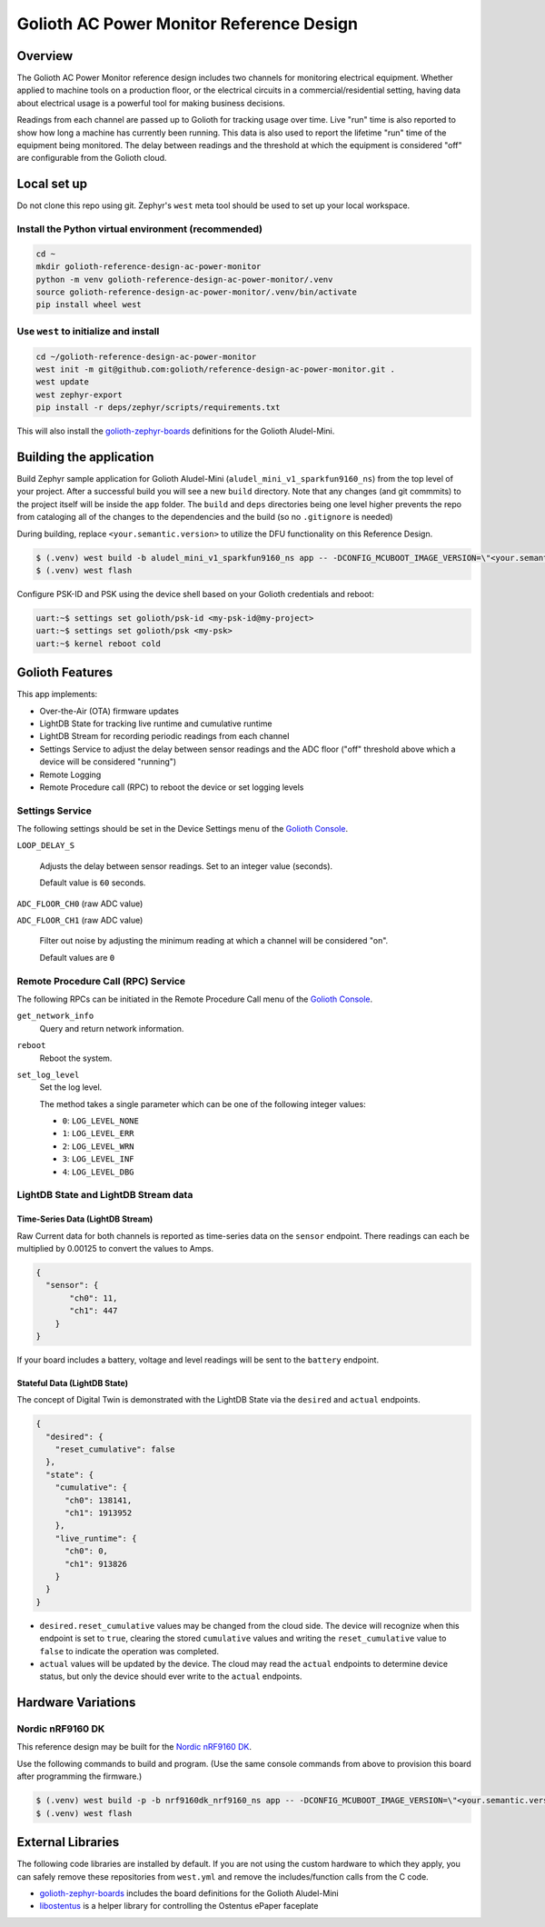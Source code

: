..
   Copyright (c) 2022-2023 Golioth, Inc.
   SPDX-License-Identifier: Apache-2.0

Golioth AC Power Monitor Reference Design
#########################################

Overview
********

The Golioth AC Power Monitor reference design includes two channels for
monitoring electrical equipment. Whether applied to machine tools on a
production floor, or the electrical circuits in a commercial/residential
setting, having data about electrical usage is a powerful tool for making
business decisions.

.. image:: img/golioth-power-monitor-with-clamp.jpg

Readings from each channel are passed up to Golioth for tracking usage over
time. Live "run" time is also reported to show how long a machine has currently
been running. This data is also used to report the lifetime "run" time of the
equipment being monitored. The delay between readings and the threshold at
which the equipment is considered "off" are configurable from the Golioth cloud.

Local set up
************

Do not clone this repo using git. Zephyr's ``west`` meta tool should be used to
set up your local workspace.

Install the Python virtual environment (recommended)
====================================================

.. code-block:: console

   cd ~
   mkdir golioth-reference-design-ac-power-monitor
   python -m venv golioth-reference-design-ac-power-monitor/.venv
   source golioth-reference-design-ac-power-monitor/.venv/bin/activate
   pip install wheel west

Use ``west`` to initialize and install
======================================

.. code-block:: console

   cd ~/golioth-reference-design-ac-power-monitor
   west init -m git@github.com:golioth/reference-design-ac-power-monitor.git .
   west update
   west zephyr-export
   pip install -r deps/zephyr/scripts/requirements.txt

This will also install the `golioth-zephyr-boards`_ definitions for the Golioth
Aludel-Mini.

Building the application
************************

Build Zephyr sample application for Golioth Aludel-Mini
(``aludel_mini_v1_sparkfun9160_ns``) from the top level of your project. After a
successful build you will see a new ``build`` directory. Note that any changes
(and git commmits) to the project itself will be inside the ``app`` folder. The
``build`` and ``deps`` directories being one level higher prevents the repo from
cataloging all of the changes to the dependencies and the build (so no
``.gitignore`` is needed)

During building, replace ``<your.semantic.version>`` to utilize the DFU
functionality on this Reference Design.

.. code-block:: console

   $ (.venv) west build -b aludel_mini_v1_sparkfun9160_ns app -- -DCONFIG_MCUBOOT_IMAGE_VERSION=\"<your.semantic.version>\"
   $ (.venv) west flash

Configure PSK-ID and PSK using the device shell based on your Golioth
credentials and reboot:

.. code-block:: console

   uart:~$ settings set golioth/psk-id <my-psk-id@my-project>
   uart:~$ settings set golioth/psk <my-psk>
   uart:~$ kernel reboot cold

Golioth Features
****************

This app implements:

* Over-the-Air (OTA) firmware updates
* LightDB State for tracking live runtime and cumulative runtime
* LightDB Stream for recording periodic readings from each channel
* Settings Service to adjust the delay between sensor readings and the ADC
  floor ("off" threshold above which a device will be considered "running")
* Remote Logging
* Remote Procedure call (RPC) to reboot the device or set logging levels

Settings Service
================

The following settings should be set in the Device Settings menu of the
`Golioth Console`_.

``LOOP_DELAY_S``

   Adjusts the delay between sensor readings. Set to an integer value (seconds).

   Default value is ``60`` seconds.

``ADC_FLOOR_CH0`` (raw ADC value)

``ADC_FLOOR_CH1`` (raw ADC value)

   Filter out noise by adjusting the minimum reading at which a channel will be
   considered "on".

   Default values are ``0``


Remote Procedure Call (RPC) Service
===================================

The following RPCs can be initiated in the Remote Procedure Call menu of the
`Golioth Console`_.

``get_network_info``
   Query and return network information.

``reboot``
   Reboot the system.

``set_log_level``
   Set the log level.

   The method takes a single parameter which can be one of the following integer
   values:

   * ``0``: ``LOG_LEVEL_NONE``
   * ``1``: ``LOG_LEVEL_ERR``
   * ``2``: ``LOG_LEVEL_WRN``
   * ``3``: ``LOG_LEVEL_INF``
   * ``4``: ``LOG_LEVEL_DBG``

LightDB State and LightDB Stream data
=====================================

Time-Series Data (LightDB Stream)
---------------------------------

Raw Current data for both channels is reported as time-series data on the ``sensor`` endpoint.
There readings can each be multiplied by 0.00125 to convert the values to Amps.

.. code-block:: json

   {
     "sensor": {
          "ch0": 11,
          "ch1": 447
       }
   }

If your board includes a battery, voltage and level readings will be sent to the ``battery``
endpoint.

Stateful Data (LightDB State)
-----------------------------

The concept of Digital Twin is demonstrated with the LightDB State via the ``desired`` and
``actual`` endpoints.

.. code-block:: json

   {
     "desired": {
       "reset_cumulative": false
     },
     "state": {
       "cumulative": {
         "ch0": 138141,
         "ch1": 1913952
       },
       "live_runtime": {
         "ch0": 0,
         "ch1": 913826
       }
     }
   }

* ``desired.reset_cumulative`` values may be changed from the cloud side. The device will recognize
  when this endpoint is set to ``true``, clearing the stored ``cumulative`` values and writing the
  ``reset_cumulative`` value to ``false`` to indicate the operation was completed.

* ``actual`` values will be updated by the device. The cloud may read the ``actual`` endpoints to
  determine device status, but only the device should ever write to the ``actual`` endpoints.

Hardware Variations
*******************

Nordic nRF9160 DK
=================

This reference design may be built for the `Nordic nRF9160 DK`_.

Use the following commands to build and program. (Use the same console commands
from above to provision this board after programming the firmware.)

.. code-block:: text

   $ (.venv) west build -p -b nrf9160dk_nrf9160_ns app -- -DCONFIG_MCUBOOT_IMAGE_VERSION=\"<your.semantic.version>\"
   $ (.venv) west flash

External Libraries
******************

The following code libraries are installed by default. If you are not using the
custom hardware to which they apply, you can safely remove these repositories
from ``west.yml`` and remove the includes/function calls from the C code.

* `golioth-zephyr-boards`_ includes the board definitions for the Golioth
  Aludel-Mini
* `libostentus`_ is a helper library for controlling the Ostentus ePaper
  faceplate


.. _the Golioth DC Power Monitor project page: https://projects.golioth.io/reference-designs/iot-ac-power-monitor/
.. _Golioth Console: https://console.golioth.io
.. _Nordic nRF9160 DK: https://www.nordicsemi.com/Products/Development-hardware/nrf9160-dk
.. _golioth-zephyr-boards: https://github.com/golioth/golioth-zephyr-boards
.. _libostentus: https://github.com/golioth/libostentus
